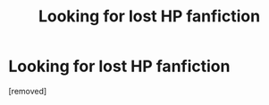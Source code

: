 #+TITLE: Looking for lost HP fanfiction

* Looking for lost HP fanfiction
:PROPERTIES:
:Author: BilboSheppard
:Score: 2
:DateUnix: 1603188203.0
:DateShort: 2020-Oct-20
:END:
[removed]

